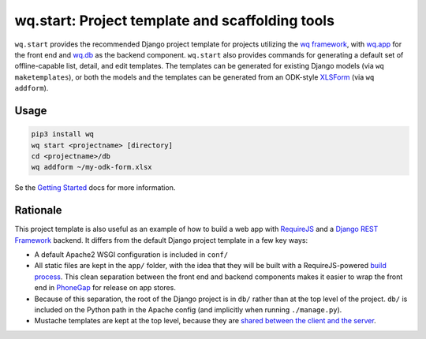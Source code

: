 wq.start: Project template and scaffolding tools
================================================

``wq.start`` provides the recommended Django project template for
projects utilizing the `wq framework <http://wq.io/>`__, with
`wq.app <http://wq.io/wq.app>`__ for the front end and
`wq.db <http://wq.io/wq.db>`__ as the backend component. ``wq.start``
also provides commands for generating a default set of offline-capable
list, detail, and edit templates. The templates can be generated for
existing Django models (via ``wq maketemplates``), or both the models
and the templates can be generated from an ODK-style
`XLSForm <http://xlsform.org>`__ (via ``wq addform``).

Usage
~~~~~

.. code:: sh

    pip3 install wq
    wq start <projectname> [directory]
    cd <projectname>/db
    wq addform ~/my-odk-form.xlsx

Se the `Getting Started <https://wq.io/docs/setup>`__ docs for more
information.

Rationale
~~~~~~~~~

This project template is also useful as an example of how to build a web
app with `RequireJS <http://requirejs.org>`__ and a `Django REST
Framework <http://www.django-rest-framework.org>`__ backend. It differs
from the default Django project template in a few key ways:

-  A default Apache2 WSGI configuration is included in ``conf/``
-  All static files are kept in the ``app/`` folder, with the idea that
   they will be built with a RequireJS-powered `build
   process <http://wq.io/docs/build>`__. This clean separation between
   the front end and backend components makes it easier to wrap the
   front end in `PhoneGap <http://phonegap.com>`__ for release on app
   stores.
-  Because of this separation, the root of the Django project is in
   ``db/`` rather than at the top level of the project. ``db/`` is
   included on the Python path in the Apache config (and implicitly when
   running ``./manage.py``).
-  Mustache templates are kept at the top level, because they are
   `shared between the client and the
   server <http://wq.io/docs/templates>`__.

